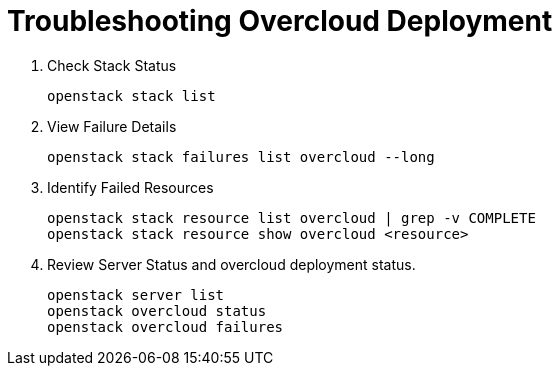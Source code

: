 = Troubleshooting Overcloud Deployment

. Check Stack Status
+
[source, bash]
----
openstack stack list
----

. View Failure Details
+
[source, bash]
----
openstack stack failures list overcloud --long
----

. Identify Failed Resources
+
[source, bash]
----
openstack stack resource list overcloud | grep -v COMPLETE
openstack stack resource show overcloud <resource>
----

. Review Server Status and overcloud deployment status.
+
[source, bash]
----
openstack server list
openstack overcloud status
openstack overcloud failures
----
